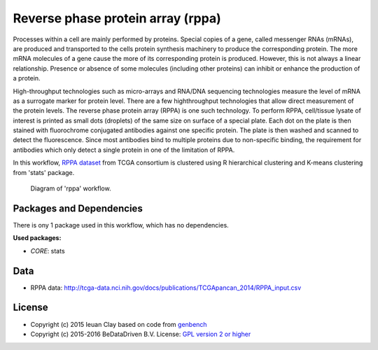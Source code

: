 
Reverse phase protein array (rppa)
==================================

Processes within a cell are mainly performed by proteins. Special copies of a
gene, called messenger RNAs (mRNAs), are produced and transported to the cells
protein synthesis machinery to produce the corresponding protein. The more mRNA
molecules of a gene cause the more of its corresponding protein is produced.
However, this is not always a linear relationship. Presence or absence of some
molecules (including other proteins) can inhibit or enhance the production of a
protein.

High-throughput technologies such as micro-arrays and RNA/DNA sequencing
technologies measure the level of mRNA as a surrogate marker for protein level.
There are a few highthroughput technologies that allow direct measurement of the
protein levels. The reverse phase protein array (RPPA) is one such technology.
To perform RPPA, cell/tissue lysate of interest is printed as small dots
(droplets) of the same size on surface of a special plate. Each dot on the plate
is then stained with fluorochrome conjugated antibodies against one specific
protein. The plate is then washed and scanned to detect the fluorescence. Since
most antibodies bind to multiple proteins due to non-specific binding, the
requirement for antibodies which only detect a single protein in one of the
limitation of RPPA.

In this workflow, `RPPA dataset`_ from TCGA consortium is clustered using R
hierarchical clustering  and K-means clustering from 'stats' package.

.. figure:: ../../docs/_static/rppa.pdf
   :scale: 65 %
   :alt: RPPA workflow diagram
   :figwidth: 75 %

   Diagram of 'rppa' workflow.


.. _RPPA dataset: http://tcga-data.nci.nih.gov/docs/publications/TCGApancan_2014/RPPA_input.csv

Packages and Dependencies
---------------------------
There is ony 1 package used in this workflow, which has no dependencies.

**Used packages:**

* *CORE*: stats

Data
-------
- RPPA data: http://tcga-data.nci.nih.gov/docs/publications/TCGApancan_2014/RPPA_input.csv

License
-------

* Copyright (c) 2015 Ieuan Clay based on code from `genbench <https://github.com/biolion/genbench>`_
* Copyright (c) 2015-2016 BeDataDriven B.V.  License: `GPL version 2 or higher`_

.. _GPL version 2 or higher: http://www.gnu.org/licenses/gpl.html


.. raw:: latex

    \clearpage


